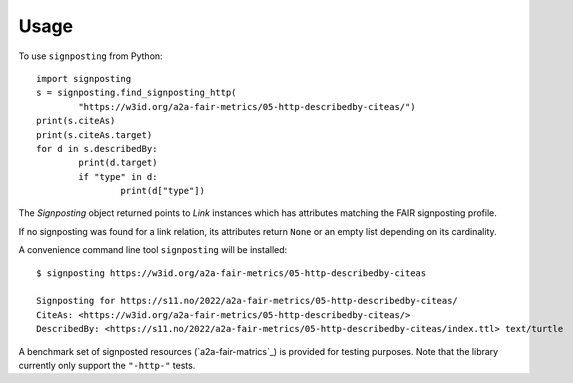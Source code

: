 =====
Usage
=====

To use ``signposting`` from Python::

	import signposting
	s = signposting.find_signposting_http(
		"https://w3id.org/a2a-fair-metrics/05-http-describedby-citeas/")
	print(s.citeAs)
	print(s.citeAs.target)
	for d in s.describedBy:
		print(d.target)
		if "type" in d:
			print(d["type"])

The `Signposting` object returned points to `Link` instances which has attributes matching the 
FAIR signposting profile.

If no signposting was found for a link relation, its attributes return ``None`` or an empty list depending on its cardinality.

A convenience command line tool ``signposting`` will be installed::

	$ signposting https://w3id.org/a2a-fair-metrics/05-http-describedby-citeas
	
	Signposting for https://s11.no/2022/a2a-fair-metrics/05-http-describedby-citeas/
	CiteAs: <https://w3id.org/a2a-fair-metrics/05-http-describedby-citeas/>
	DescribedBy: <https://s11.no/2022/a2a-fair-metrics/05-http-describedby-citeas/index.ttl> text/turtle

A benchmark set of signposted resources (`a2a-fair-matrics`_) is provided for testing purposes. Note that the library currently only 
support the ``"-http-"`` tests.

.. _a2a-fair-metrics: https://w3id.org/a2a-fair-metrics/